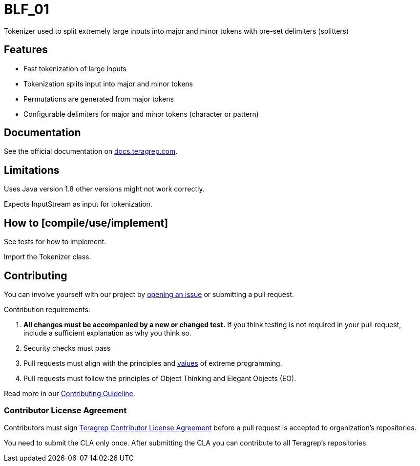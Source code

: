 = BLF_01

Tokenizer used to split extremely large inputs into major and minor tokens with pre-set delimiters (splitters)

== Features

* Fast tokenization of large inputs
* Tokenization splits input into major and minor tokens
* Permutations are generated from major tokens
* Configurable delimiters for major and minor tokens (character or pattern)

== Documentation

See the official documentation on https://docs.teragrep.com[docs.teragrep.com].

== Limitations

Uses Java version 1.8 other versions might not work correctly.

Expects InputStream as input for tokenization.

== How to [compile/use/implement]

See tests for how to implement.

Import the Tokenizer class.

== Contributing

You can involve yourself with our project by https://github.com/teragrep/blf_01/issues/new/choose[opening an issue] or submitting a pull request.

Contribution requirements:

. *All changes must be accompanied by a new or changed test.* If you think testing is not required in your pull request, include a sufficient explanation as why you think so.
. Security checks must pass
. Pull requests must align with the principles and http://www.extremeprogramming.org/values.html[values] of extreme programming.
. Pull requests must follow the principles of Object Thinking and Elegant Objects (EO).

Read more in our https://github.com/teragrep/teragrep/blob/main/contributing.adoc[Contributing Guideline].

=== Contributor License Agreement

Contributors must sign https://github.com/teragrep/teragrep/blob/main/cla.adoc[Teragrep Contributor License Agreement] before a pull request is accepted to organization's repositories.

You need to submit the CLA only once. After submitting the CLA you can contribute to all Teragrep's repositories.